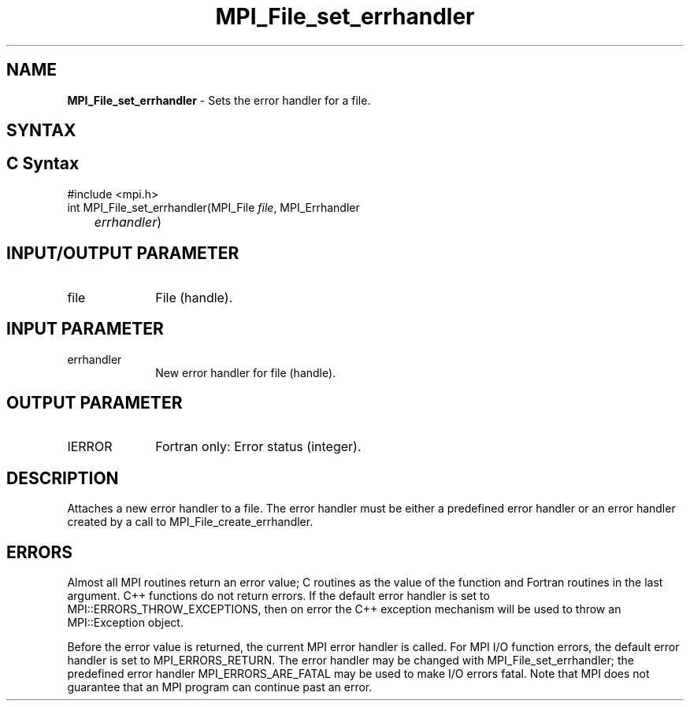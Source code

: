 .\" -*- nroff -*-
.\" Copyright 2010 Cisco Systems, Inc.  All rights reserved.
.\" Copyright 2006-2008 Sun Microsystems, Inc.
.\" Copyright (c) 1996 Thinking Machines Corporation
.\" $COPYRIGHT$
.TH MPI_File_set_errhandler 3 "Feb 04, 2025" "4.1.8" "Open MPI"
.SH NAME
\fBMPI_File_set_errhandler \fP \- Sets the error handler for a file.

.SH SYNTAX
.ft R
.SH C Syntax
.nf
#include <mpi.h>
int MPI_File_set_errhandler(MPI_File \fIfile\fP, MPI_Errhandler
	\fIerrhandler\fP)

.fi
.SH INPUT/OUTPUT PARAMETER
.ft R
.TP 1i
file
File (handle).

.SH INPUT PARAMETER
.ft R
.TP 1i
errhandler
New error handler for file (handle).

.SH OUTPUT PARAMETER
.ft R
.TP 1i
IERROR
Fortran only: Error status (integer).

.SH DESCRIPTION
.ft R
Attaches a new error handler to a file. The error handler must be either a predefined error handler or an error handler created by a call to MPI_File_create_errhandler.

.SH ERRORS
Almost all MPI routines return an error value; C routines as the value of the function and Fortran routines in the last argument. C++ functions do not return errors. If the default error handler is set to MPI::ERRORS_THROW_EXCEPTIONS, then on error the C++ exception mechanism will be used to throw an MPI::Exception object.
.sp
Before the error value is returned, the current MPI error handler is
called. For MPI I/O function errors, the default error handler is set to MPI_ERRORS_RETURN. The error handler may be changed with MPI_File_set_errhandler; the predefined error handler MPI_ERRORS_ARE_FATAL may be used to make I/O errors fatal. Note that MPI does not guarantee that an MPI program can continue past an error.


